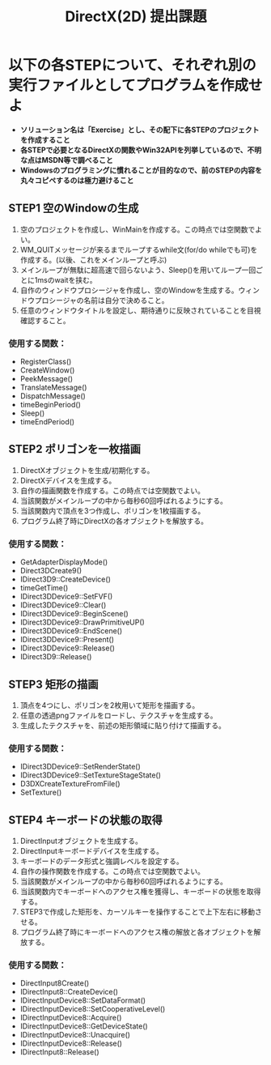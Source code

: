 #+LANGUAGE: ja
#+OPTIONS: \n:t author:nil creator:t html-postamble:nil toc:nil num:nil ^:{}
#+HTML_HEAD: <link rel="stylesheet" type="text/css" href="../style1.css" />

#+TITLE: DirectX(2D) 提出課題

* 以下の各STEPについて、それぞれ別の実行ファイルとしてプログラムを作成せよ
- *ソリューション名は「Exercise」とし、その配下に各STEPのプロジェクトを作成すること*
- *各STEPで必要となるDirectXの関数やWin32APIを列挙しているので、不明な点はMSDN等で調べること*
- *Windowsのプログラミングに慣れることが目的なので、前のSTEPの内容を丸々コピペするのは極力避けること*
** STEP1 空のWindowの生成
1. 空のプロジェクトを作成し、WinMainを作成する。この時点では空関数でよい。
2. WM_QUITメッセージが来るまでループするwhile文(for/do whileでも可)を作成する。(以後、これをメインループと呼ぶ)
3. メインループが無駄に超高速で回らないよう、Sleep()を用いてループ一回ごとに1msのwaitを挟む。
4. 自作のウィンドウプロシージャを作成し、空のWindowを生成する。ウィンドウプロシージャの名前は自分で決めること。
5. 任意のウィンドウタイトルを設定し、期待通りに反映されていることを目視確認すること。
*** 使用する関数：
- RegisterClass()
- CreateWindow()
- PeekMessage()
- TranslateMessage()
- DispatchMessage()
- timeBeginPeriod()
- Sleep()
- timeEndPeriod()

** STEP2 ポリゴンを一枚描画
1. DirectXオブジェクトを生成/初期化する。
2. DirectXデバイスを生成する。
3. 自作の描画関数を作成する。この時点では空関数でよい。
4. 当該関数がメインループの中から毎秒60回呼ばれるようにする。
5. 当該関数内で頂点を3つ作成し、ポリゴンを1枚描画する。
6. プログラム終了時にDirectXの各オブジェクトを解放する。
*** 使用する関数：
- GetAdapterDisplayMode()
- Direct3DCreate9()
- IDirect3D9::CreateDevice()
- timeGetTime()
- IDirect3DDevice9::SetFVF()
- IDirect3DDevice9::Clear()
- IDirect3DDevice9::BeginScene()
- IDirect3DDevice9::DrawPrimitiveUP()
- IDirect3DDevice9::EndScene()
- IDirect3DDevice9::Present()
- IDirect3DDevice9::Release()
- IDirect3D9::Release()

** STEP3 矩形の描画
1. 頂点を4つにし、ポリゴンを2枚用いて矩形を描画する。
2. 任意の透過pngファイルをロードし、テクスチャを生成する。
3. 生成したテクスチャを、前述の矩形領域に貼り付けて描画する。
*** 使用する関数：
- IDirect3DDevice9::SetRenderState()
- IDirect3DDevice9::SetTextureStageState()
- D3DXCreateTextureFromFile()
- SetTexture()

** STEP4 キーボードの状態の取得
1. DirectInputオブジェクトを生成する。
2. DirectInputキーボードデバイスを生成する。
3. キーボードのデータ形式と強調レベルを設定する。
4. 自作の操作関数を作成する。この時点では空関数でよい。
5. 当該関数がメインループの中から毎秒60回呼ばれるようにする。
6. 当該関数内でキーボードへのアクセス権を獲得し、キーボードの状態を取得する。
7. STEP3で作成した矩形を、カーソルキーを操作することで上下左右に移動させる。
8. プログラム終了時にキーボードへのアクセス権の解放と各オブジェクトを解放する。
*** 使用する関数：
- DirectInput8Create()
- IDirectInput8::CreateDevice()
- IDirectInputDevice8::SetDataFormat()
- IDirectInputDevice8::SetCooperativeLevel()
- IDirectInputDevice8::Acquire()
- IDirectInputDevice8::GetDeviceState()
- IDirectInputDevice8::Unacquire()
- IDirectInputDevice8::Release()
- IDirectInput8::Release()
